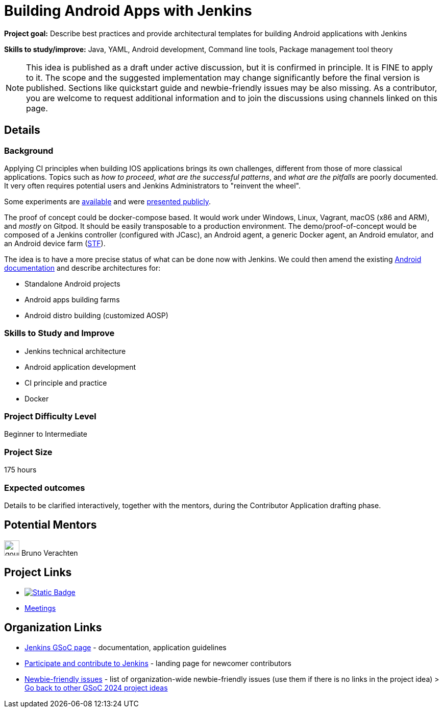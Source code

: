 = Building Android Apps with Jenkins
// *Goal:* Describe best practices and provide architectural templates for building Android applications with Jenkins"
// category: Tools
// year: 2024
// status: draft
// sig: platform
// skills:
// - Java
// - YAML
// - Android development
// - Command line tools
// - Package management tool theory
// mentors:
// - "gounthar"
// links:
//     emailThread: https://community.jenkins.io/t/gsoc-2023-project-idea-building-android-apps-with-jenkins/4798
// ---
//   gitter: "jenkinsci_plugin-installation-manager-cli-tool:gitter.im"
//   draft: https://docs.google.com/document/d/1s-dLUfU1OK-88bCj-GKaNuFfJQlQNLTWtacKkVMVmHc

*Project goal:* Describe best practices and provide architectural templates for building Android applications with Jenkins

*Skills to study/improve:* Java, YAML, Android development, Command line tools, Package management tool theory

NOTE: This idea is published as a draft under active discussion, but it is confirmed in principle. It is FINE to apply to it. The scope and the suggested implementation may change significantly before the final version is published. Sections like quickstart guide and newbie-friendly issues may be also missing. As a contributor, you are welcome to request additional information and to join the discussions using channels linked on this page.

== Details
=== Background

Applying CI principles when building IOS applications brings its own challenges, different from those of more classical applications.
Topics such as _how to proceed_, _what are the successful patterns_, and _what are the pitfalls_ are poorly documented. 
It very often requires potential users and Jenkins Administrators to "reinvent the wheel".

Some experiments are link:https://github.com/gounthar/MyFirstAndroidAppBuiltByJenkins[available] and were link:https://www.youtube.com/watch?v=fmTdT4Y-uCw&ab_channel=JeanQuinze[presented publicly].

The proof of concept could be docker-compose based.
It would work under Windows, Linux, Vagrant, macOS (x86 and ARM), and _mostly_ on Gitpod.
It should be easily transposable to a production environment.
The demo/proof-of-concept would be composed of a Jenkins controller (configured with JCasc), an Android agent, a generic Docker agent, an Android emulator, and an Android device farm (link:https://github.com/DeviceFarmer[STF]).

The idea is to have a more precise status of what can be done now with Jenkins.
We could then amend the existing xref:solutions:ROOT:android.adoc[Android documentation] and describe architectures for:

* Standalone Android projects
* Android apps building farms
* Android distro building (customized AOSP)

//
// === Quick Start

// TBD
//
=== Skills to Study and Improve

- Jenkins technical architecture
- Android application development
- CI principle and practice
- Docker

=== Project Difficulty Level

Beginner to Intermediate

=== Project Size

175 hours

=== Expected outcomes

Details to be clarified interactively, together with the mentors, during the Contributor Application drafting phase. 

// === Newbie Friendly Issues


== Potential Mentors

[.avatar]
image:images:ROOT:avatars/gounthar.png[,width=30,height=30] Bruno Verachten


== Project Links

* image:https://img.shields.io/badge/gitter-join_chat-light_green?link=https%3A%2F%2Fapp.gitter.im%2F%23%2Froom%2F%23jenkinsci_role-strategy-plugin%3Agitter.im[Static Badge,link=https://app.gitter.im/#/room/#jenkinsci_gsoc-sig:gitter.im]
* xref:gsoc:index.adoc#office-hours[Meetings]

== Organization Links 

* xref:gsoc:index.adoc[Jenkins GSoC page] - documentation, application guidelines
* xref:community:ROOT:index.adoc[Participate and contribute to Jenkins] - landing page for newcomer contributors
* https://issues.jenkins.io/issues/?jql=project%20%3D%20JENKINS%20AND%20status%20in%20(Open%2C%20%22In%20Progress%22%2C%20Reopened)%20AND%20labels%20%3D%20newbie-friendly%20[Newbie-friendly issues] - list of organization-wide newbie-friendly issues (use them if there is no links in the project idea)
> xref:2024/project-ideas.adoc[Go back to other GSoC 2024 project ideas]
